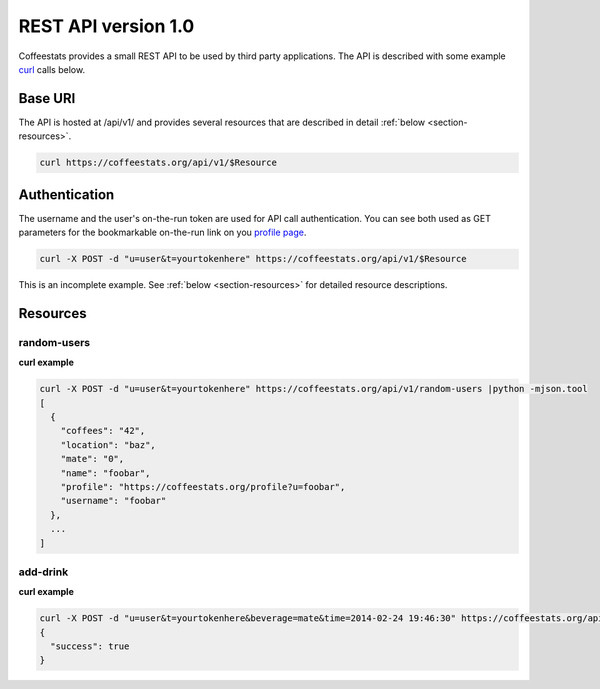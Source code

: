 .. index:: API
.. index:: REST

.. _rest-api-v1_0:

********************
REST API version 1.0
********************

Coffeestats provides a small REST API to be used by third party applications.
The API is described with some example `curl`_ calls below.

.. _curl: http://curl.haxx.se/


Base URI
========

The API is hosted at /api/v1/ and provides several resources that are described
in detail :ref:`below <section-resources>`.

.. code-block:: sh

   curl https://coffeestats.org/api/v1/$Resource

.. index:: authentication

.. _rest authentication:

Authentication
==============

The username and the user's on-the-run token are used for API call
authentication. You can see both used as GET parameters for the bookmarkable
on-the-run link on you `profile page <https://coffeestats.org/profile/>`_.

.. code-block:: sh

   curl -X POST -d "u=user&t=yourtokenhere" https://coffeestats.org/api/v1/$Resource

This is an incomplete example. See :ref:`below <section-resources>` for
detailed resource descriptions.


.. index:: resources

.. _section-resources:

Resources
=========

random-users
------------

.. index:: random-users

.. http:post:: /api/v1/random-users

   Query a set of random users

   :form u: user name
   :form t: on-the-run token
   :form count: optional number of users
   :resheader Content-Type: :mimetype:`text/json`
   :status 200: all is ok, body contains a list of users
   :status 403: authentication required

**curl example**

.. code-block:: sh

   curl -X POST -d "u=user&t=yourtokenhere" https://coffeestats.org/api/v1/random-users |python -mjson.tool
   [
     {
       "coffees": "42",
       "location": "baz",
       "mate": "0",
       "name": "foobar",
       "profile": "https://coffeestats.org/profile?u=foobar",
       "username": "foobar"
     },
     ...
   ]

add-drink
---------

.. index:: add-drink

.. http:post:: /api/v1/add-drink

   Submit the consumption of a drink (mate or coffee)

   :form u: user name
   :form t: on-the-run token
   :form beverage: ``mate`` or ``coffee``
   :form time: timestamp in a format with ISO 8601 date and time i.e. 2014-02-24 19:46:30
   :resheader Content-Type: :mimetype:`text/json`

**curl example**

.. code-block:: sh

   curl -X POST -d "u=user&t=yourtokenhere&beverage=mate&time=2014-02-24 19:46:30" https://coffeestats.org/api/v1/add-drink |python -mjson.tool
   {
     "success": true
   }
